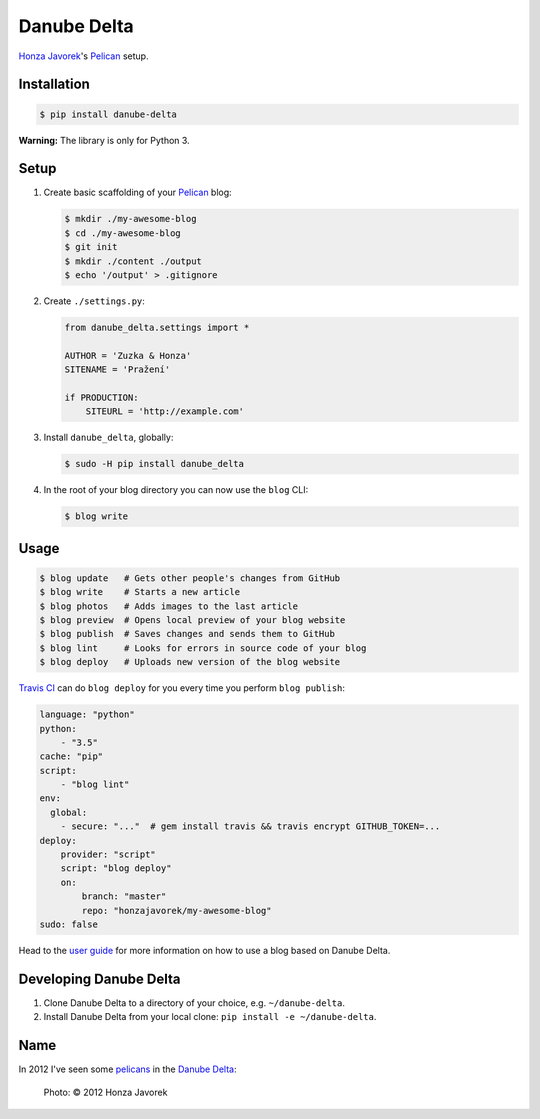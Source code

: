 Danube Delta
============

`Honza Javorek <https://github.com/honzajavorek/>`__'s `Pelican <http://www.getpelican.com/>`__ setup.

.. image:: https://travis-ci.org/honzajavorek/danube-delta.svg?branch=master
    :target: https://travis-ci.org/honzajavorek/danube-delta


Installation
------------

.. code:: shell

    $ pip install danube-delta


**Warning:** The library is only for Python 3.


Setup
-----

#.  Create basic scaffolding of your `Pelican <http://www.getpelican.com/>`__ blog:

    .. code:: shell

        $ mkdir ./my-awesome-blog
        $ cd ./my-awesome-blog
        $ git init
        $ mkdir ./content ./output
        $ echo '/output' > .gitignore


#.  Create ``./settings.py``:

    .. code:: python

        from danube_delta.settings import *

        AUTHOR = 'Zuzka & Honza'
        SITENAME = 'Pražení'

        if PRODUCTION:
            SITEURL = 'http://example.com'


#.  Install ``danube_delta``, globally:

    .. code:: shell

        $ sudo -H pip install danube_delta


#.  In the root of your blog directory you can now use the ``blog`` CLI:

    .. code:: shell

        $ blog write


Usage
-----

.. code:: shell

    $ blog update   # Gets other people's changes from GitHub
    $ blog write    # Starts a new article
    $ blog photos   # Adds images to the last article
    $ blog preview  # Opens local preview of your blog website
    $ blog publish  # Saves changes and sends them to GitHub
    $ blog lint     # Looks for errors in source code of your blog
    $ blog deploy   # Uploads new version of the blog website

`Travis CI <https://docs.travis-ci.com/user/deployment/>`__ can do ``blog deploy`` for you every time you perform ``blog publish``:

.. code:: yaml

    language: "python"
    python:
        - "3.5"
    cache: "pip"
    script:
        - "blog lint"
    env:
      global:
        - secure: "..."  # gem install travis && travis encrypt GITHUB_TOKEN=...
    deploy:
        provider: "script"
        script: "blog deploy"
        on:
            branch: "master"
            repo: "honzajavorek/my-awesome-blog"
    sudo: false

Head to the `user guide <https://github.com/honzajavorek/danube-delta/blob/master/user-guide.rst>`__ for more information on how to use a blog based on Danube Delta.


Developing Danube Delta
-----------------------

#.  Clone Danube Delta to a directory of your choice, e.g. ``~/danube-delta``.
#.  Install Danube Delta from your local clone: ``pip install -e ~/danube-delta``.


Name
----

In 2012 I've seen some `pelicans <https://en.wikipedia.org/wiki/Pelican>`__ in the `Danube Delta <https://en.wikipedia.org/wiki/Danube_Delta>`__:

.. figure:: danube-delta.jpg
   :alt: Pelicans in the Danube Delta

   Photo: © 2012 Honza Javorek
